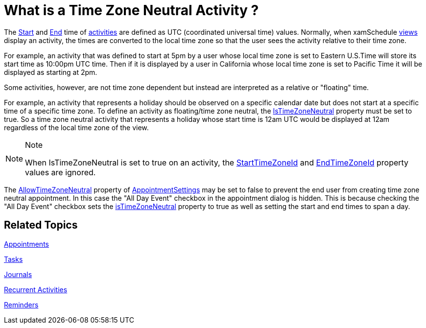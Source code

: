 ﻿////
|metadata|
{
    "name": "xamschedule-using-activities-tzna",
    "controlName": ["xamSchedule"],
    "tags": ["Appointments","How Do I","Scheduling"],
    "guid": "04bf507b-90b6-4ad3-b844-e343465a7571",
    "buildFlags": [],
    "createdOn": "2016-05-25T18:21:58.7863207Z"
}
|metadata|
////

= What is a Time Zone Neutral Activity ?

The link:{ApiPlatform}controls.schedules.v{ProductVersion}~infragistics.controls.schedules.activitybase~start.html[Start] and link:{ApiPlatform}controls.schedules.v{ProductVersion}~infragistics.controls.schedules.activitybase~end.html[End] time of link:{ApiPlatform}controls.schedules.v{ProductVersion}~infragistics.controls.schedules.activitybase.html[activities] are defined as UTC (coordinated universal time) values. Normally, when xamSchedule link:{ApiPlatform}controls.schedules.v{ProductVersion}~infragistics.controls.schedules.schedulecontrolbase.html[views] display an activity, the times are converted to the local time zone so that the user sees the activity relative to their time zone.

For example, an activity that was defined to start at 5pm by a user whose local time zone is set to Eastern U.S.Time will store its start time as 10:00pm UTC time. Then if it is displayed by a user in California whose local time zone is set to Pacific Time it will be displayed as starting at 2pm.

Some activities, however, are not time zone dependent but instead are interpreted as a relative or "floating" time.

For example, an activity that represents a holiday should be observed on a specific calendar date but does not start at a specific time of a specific time zone. To define an activity as floating/time zone neutral, the link:{ApiPlatform}controls.schedules.v{ProductVersion}~infragistics.controls.schedules.activitybase~istimezoneneutral.html[IsTimeZoneNeutral] property must be set to true. So a time zone neutral activity that represents a holiday whose start time is 12am UTC would be displayed at 12am regardless of the local time zone of the view.

.Note
[NOTE]
====
When IsTimeZoneNeutral is set to true on an activity, the link:{ApiPlatform}controls.schedules.v{ProductVersion}~infragistics.controls.schedules.activitybase~starttimezoneid.html[StartTimeZoneId] and link:{ApiPlatform}controls.schedules.v{ProductVersion}~infragistics.controls.schedules.activitybase~endtimezoneid.html[EndTimeZoneId] property values are ignored.
====

The link:{ApiPlatform}controls.schedules.v{ProductVersion}~infragistics.controls.schedules.activitysettings~allowtimezoneneutral.html[AllowTimeZoneNeutral] property of link:{ApiPlatform}controls.schedules.v{ProductVersion}~infragistics.controls.schedules.appointmentsettings.html[AppointmentSettings] may be set to false to prevent the end user from creating time zone neutral appointment. In this case the "All Day Event" checkbox in the appointment dialog is hidden. This is because checking the "All Day Event" checkbox sets the link:{ApiPlatform}controls.schedules.v{ProductVersion}~infragistics.controls.schedules.activitybase~istimezoneneutral.html[isTimeZoneNeutral] property to true as well as setting the start and end times to span a day.

== Related Topics

link:xamschedule-using-activities-appointments.html[Appointments]

link:xamschedule-using-activities-tasks.html[Tasks]

link:xamschedule-using-activities-journals.html[Journals]

link:xamschedule-using-activities-recurrent.html[Recurrent Activities]

link:xamschedule-using-activities-reminders.html[Reminders]